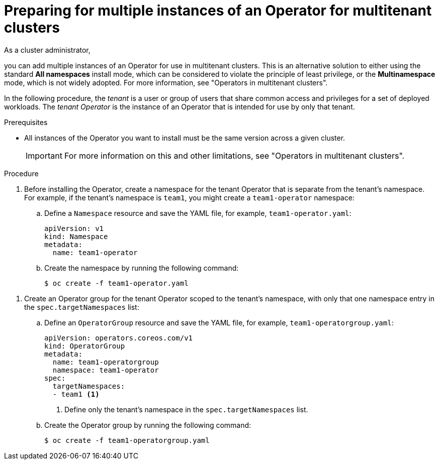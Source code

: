 // Module included in the following assemblies:
//
// * operators/admin/olm-adding-operators-to-cluster.adoc

:_mod-docs-content-type: PROCEDURE
[id="olm-preparing-operators-multitenant_{context}"]
= Preparing for multiple instances of an Operator for multitenant clusters

ifndef::openshift-dedicated,openshift-rosa,openshift-rosa-hcp[]
As a cluster administrator,
endif::[]
ifdef::openshift-dedicated,openshift-rosa,openshift-rosa-hcp[]
As an administrator with the `dedicated-admin` role,
endif::openshift-dedicated,openshift-rosa,openshift-rosa-hcp[]

you can add multiple instances of an Operator for use in multitenant clusters. This is an alternative solution to either using the standard *All namespaces* install mode, which can be considered to violate the principle of least privilege, or the *Multinamespace* mode, which is not widely adopted. For more information, see "Operators in multitenant clusters".

In the following procedure, the _tenant_ is a user or group of users that share common access and privileges for a set of deployed workloads. The _tenant Operator_ is the instance of an Operator that is intended for use by only that tenant.

.Prerequisites

ifdef::openshift-dedicated,openshift-rosa,openshift-rosa-hcp[]
* You have access to the cluster as a user with the `dedicated-admin` role.
endif::openshift-dedicated,openshift-rosa,openshift-rosa-hcp[]

* All instances of the Operator you want to install must be the same version across a given cluster.
+
[IMPORTANT]
====
For more information on this and other limitations, see "Operators in multitenant clusters".
====

.Procedure

// In OSD/ROSA, dedicated-admins can't create namespaces directly but can create projects.
ifndef::openshift-dedicated,openshift-rosa,openshift-rosa-hcp[]
. Before installing the Operator, create a namespace for the tenant Operator that is separate from the tenant's namespace. For example, if the tenant's namespace is `team1`, you might create a `team1-operator` namespace:

.. Define a `Namespace` resource and save the YAML file, for example, `team1-operator.yaml`:
+
[source,yaml]
----
apiVersion: v1
kind: Namespace
metadata:
  name: team1-operator
----

.. Create the namespace by running the following command:
+
[source,terminal]
----
$ oc create -f team1-operator.yaml
----
endif::openshift-dedicated,openshift-rosa,openshift-rosa-hcp[]

// Slightly different step for OSD/ROSA since dedicated-admins can't create namespaces directly.
ifdef::openshift-dedicated,openshift-rosa,openshift-rosa-hcp[]
. Before installing the Operator, create a namespace for the tenant Operator that is separate from the tenant's namespace. You can do this by creating a project. For example, if the tenant's namespace is `team1`, you might create a `team1-operator` project:
+
[source,terminal]
----
$ oc new-project team1-operator
----
endif::openshift-dedicated,openshift-rosa,openshift-rosa-hcp[]

. Create an Operator group for the tenant Operator scoped to the tenant's namespace, with only that one namespace entry in the `spec.targetNamespaces` list:

.. Define an `OperatorGroup` resource and save the YAML file, for example, `team1-operatorgroup.yaml`:
+
[source,yaml]
----
apiVersion: operators.coreos.com/v1
kind: OperatorGroup
metadata:
  name: team1-operatorgroup
  namespace: team1-operator
spec:
  targetNamespaces:
  - team1 <1>
----
<1> Define only the tenant's namespace in the `spec.targetNamespaces` list.

.. Create the Operator group by running the following command:
+
[source,terminal]
----
$ oc create -f team1-operatorgroup.yaml
----

